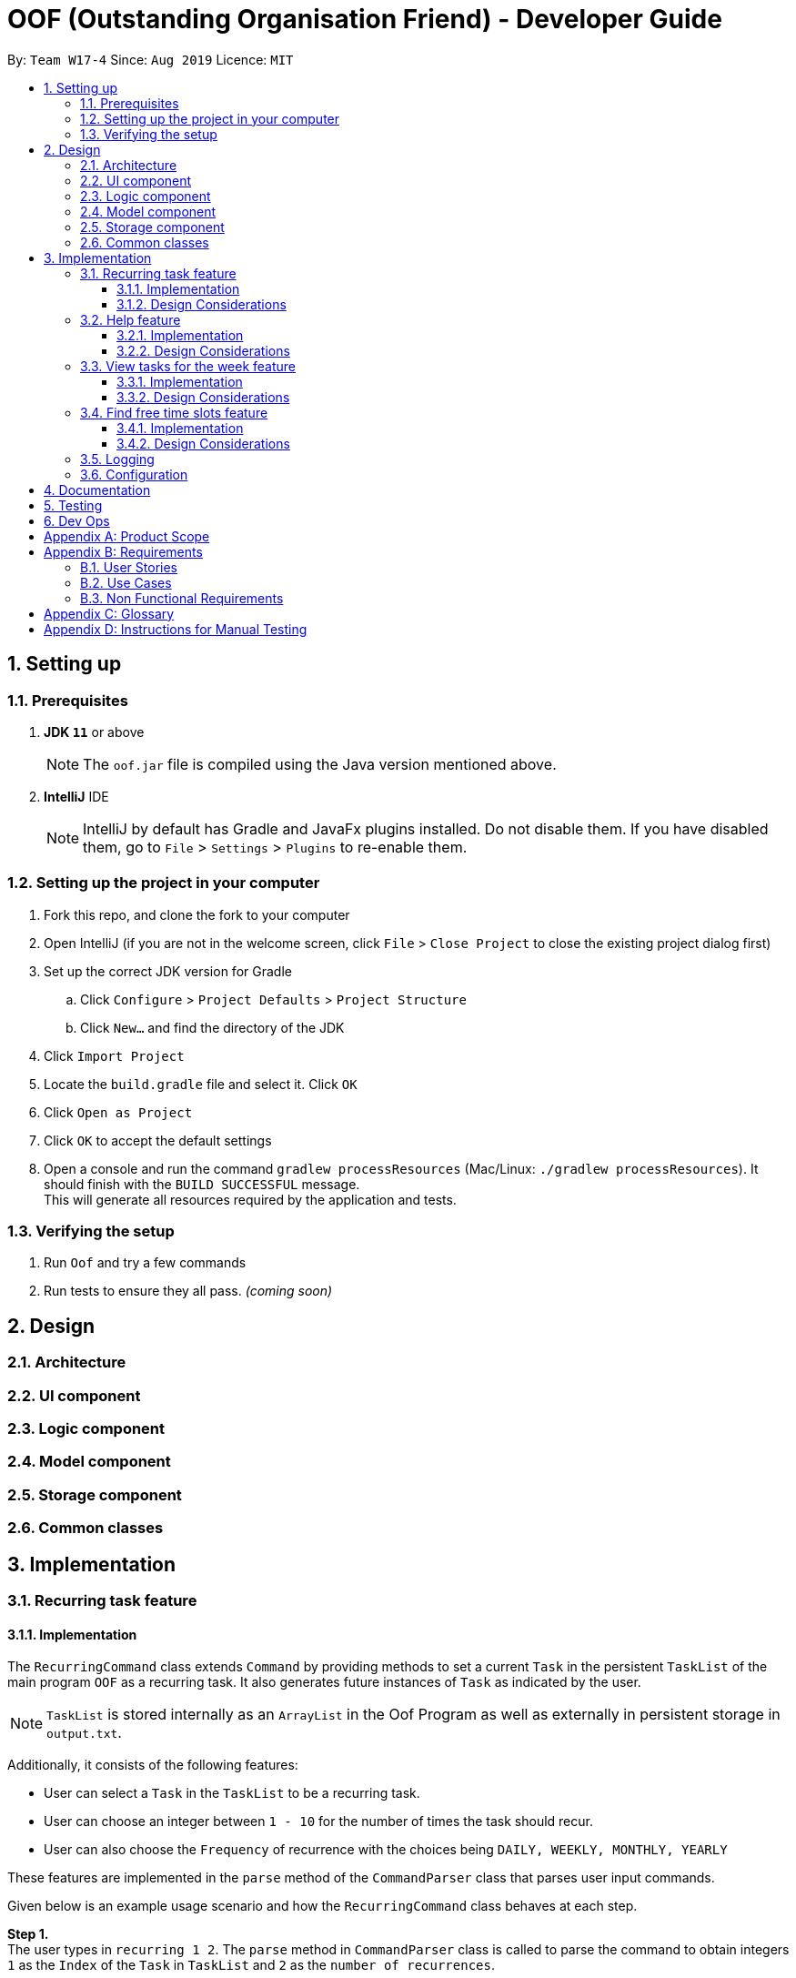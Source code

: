 ﻿= OOF (Outstanding Organisation Friend) - Developer Guide
:site-section: DeveloperGuide
:toc:
:toclevels: 3
:toc-title:
:toc-placement: preamble
:sectnums:
:imagesDir: images
:stylesDir: stylesheets
:xrefstyle: full
ifdef::env-github[]
:tip-caption: :bulb:
:note-caption: :information_source:
:warning-caption: :warning:
:experimental:
endif::[]
:repoURL: https://github.com/AY1920S1-CS2113T-W17-4/main/tree/master

By: `Team W17-4`      Since: `Aug 2019`      Licence: `MIT`

== Setting up

=== Prerequisites
. *JDK `11`* or above +
[NOTE]
The `oof.jar` file is compiled using the Java version mentioned above. +
. *IntelliJ* IDE
[NOTE]
IntelliJ by default has Gradle and JavaFx plugins installed.
Do not disable them. If you have disabled them, go to `File` > `Settings` > `Plugins` to re-enable them.

=== Setting up the project in your computer
. Fork this repo, and clone the fork to your computer
. Open IntelliJ (if you are not in the welcome screen, click `File` > `Close Project` to close the existing project dialog first)
. Set up the correct JDK version for Gradle
.. Click `Configure` > `Project Defaults` > `Project Structure`
.. Click `New...` and find the directory of the JDK
. Click `Import Project`
. Locate the `build.gradle` file and select it. Click `OK`
. Click `Open as Project`
. Click `OK` to accept the default settings
. Open a console and run the command `gradlew processResources` (Mac/Linux: `./gradlew processResources`). It should finish with the `BUILD SUCCESSFUL` message. +
This will generate all resources required by the application and tests.

=== Verifying the setup

. Run `Oof` and try a few commands
. Run tests to ensure they all pass. _(coming soon)_

== Design

[[Design-Architecture]]
=== Architecture

=== UI component

=== Logic component

=== Model component

=== Storage component

=== Common classes

== Implementation

=== Recurring task feature

==== Implementation

The `RecurringCommand` class extends `Command` by providing methods to set a current `Task` in the persistent `TaskList` of the main program `OOF` as a recurring task. It also generates future instances of `Task` as indicated by the user.

[NOTE]
`TaskList` is stored internally as an `ArrayList` in the Oof Program as well as externally in persistent storage in `output.txt`.

Additionally, it consists of the following features:

* User can select a `Task` in the `TaskList` to be a recurring task.
* User can choose an integer between `1 - 10` for the number of times the task should recur.
* User can also choose the `Frequency` of recurrence with the choices being `DAILY, WEEKLY, MONTHLY, YEARLY`

These features are implemented in the `parse` method of the `CommandParser` class that parses user input commands.

Given below is an example usage scenario and how the `RecurringCommand` class behaves at each step.

*Step 1.* +
The user types in `recurring 1 2`. The `parse` method in `CommandParser` class is called to parse the command to obtain integers `1` as the `Index` of the `Task` in `TaskList` and `2` as the `number of recurrences`.

[WARNING]
`OofException` will be thrown if the user enters invalid commands.

*Step 2.* +
The `parse` method then prompts the user to input the `frequency` of recurrence. +

[TIP]

The choices are as follows: +
1. DAILY +
2. WEEKLY + 
3. MONTHLY +
4. YEARLY +

The user chooses `1`. The `parse` method then parses the command to obtain an integer `1` which sets the `Frequency` of recurrence as `DAILY`.

[WARNING]
`OofException` will be thrown if the user enters invalid commands.

*Step 3.* +
A new instance of `RecurringCommand` class is returned to the main `Oof` program with the parameters `1, 2, 1` as described above. The `execute` method of `RecurringCommand` class is then called.

*Step 4.* +
The `setRecurringTask` method in `RecurringCommand` class is then called by `execute` method. This method does three main things: 

* Calls `getTask` method from `TaskList` class to get the user selected `Task`.
* Updates the `Task` to a `recurring Task` by: +
** Calling `setFrequency` method in `Task` class to set `Frequency` to `DAILY`
** Calling `deleteTask` and `addTaskToIndex` methods in `TaskList` class to update the selected `Task`.
* Calls `recurInstances` method in `RecurringCommand` class to set upcoming recurring `Tasks` based on user selected `Number of recurrences` and `Frequency` by:
** `recurInstances` method calls `dateTimeIncrement` method in `RecurringCommand` class to increment the `DateTime` based on the user input `Frequency`.

*Step 5.* +
After `setRecurring` method finishes its execution, the `execute` method continues on to print the updated `TaskList` by calling `printRecurringMessage` method in `Ui` class and saves the new `Tasks` into persistent storage by calling `writeToFile` method in `Storage` class.

The following activity diagram summarises what happens when a user executes a new command:

image::RecurringCommandActivityDiagram.png[]

==== Design Considerations

* *Selecting currently available `Task` to be set as a `recurring Task`*
** Rationale: +
It allows the `RecurringCommand` class to capitalise on the existing features of adding `Deadlines` and `Events. 
** Alternatives considered: +
Allow users to add new `recurring Task` instead of selecting from existing `Tasks`. Allowing users to add new recurring tasks strongly overlaps with existing features and this increase coupling in the `OOF` program.
* *Fixing lower bound and upper bound of the `Number of recurrences` to be `1` and `10` respectively*
** Rationale: + 
It ensures a controlled number of recurrences are added to the `TaskList` instead of being a variable amount as a user may unintentionally break the `TaskList`.
** Alternatives considered: + 
Insert an upcoming recurring task when the `recurring Task` is nearing. There may be too many `Tasks` to keep track and add when `OOF` starts up especially in the case when the number of `Tasks` in the `TaskList` gets potentially large. This decreases the scalability of the project in the long run.
* *`Frequency` fixed to four different default frequencies*
** Rationale: + 
It requires significantly less effort to choose from a default list of four options than to manually type in customised time ranges.
** Alternatives considered: +
Users can enter a customised `Frequency` for the `recurring Task`. It may be a viable option to allow users to set such parameters. However, since the `OOF` program is solely a Command Line Interface program, it may not be user friendly for users to enter so many details just to set a customised `Frequency` for the `recurring Task`.

=== Help feature
==== Implementation
The `HelpCommand` class extends `Command` class by providing functions to display a manual with the list of `Command` available and how they may be used in the main program `OOF`.

[NOTE]
The list of `Command` and their instructions are stored externally in persistent storage in `manual.txt`.

In addition, it contains the following feature:
* User may request for `Help` with a specific command.

All `Help` features are implemented in the `parse` method of `CommandParser` class that parses user input.

Provided below is an example scenario of use and how `HelpCommand` class behaves and interact with other relevant classes.

*Step 1:* +
The user enters `help Deadline`. The `parse` method in `CommandParser` class is called to parse the user input to obtain the String `Deadline` as the `keyword` that the user requires `Help` for.

[WARNING]
`OofException` will be thrown is the user enters an invalid command.

*Step 2:* +
The `execute` method of `HelpCommand` class will read the list of `Command` and their instructions from persistent storage in `manual.txt` and store them into a `commands` ArrayList by calling the `readManual` method from `Storage` class.

* *Step 2a:* +
The `readManual` method of `Storage` class will retrieve and read `manual.txt` from persistent storage by using `FileReader` abstraction on `File` abstraction.
* *Step 2b:* +
The `BufferedReader` abstraction will then be performed upon `FileReader` abstraction to allow `manual.txt` to be read line-by-line, adding each line as an element of the `commands` ArrayList. The `commands` ArrayList is then returned to the `execute` method of `HelpCommand` class.

[WARNING]
`OofException` will be thrown if `manual.txt` is unavailable, resulting in `IOException` getting caught.

*Step 3:* +
If the `keyword` is empty, the `printHelpCommands` method of `Ui` class will be called. The elements of `commands` ArrayList will then be printed in ascending order through the use of a for loop. +

If the `keyword` is specified, the `individualQuery` method of `HelpCommand` class will be called with the `keyword` and `commands` ArrayList as parameters.

* *Step 3a:* +
The first segment of each element in the `commands` ArrayList will be retrieved by adding a String `command` delimited by two whitespaces.

* *Step 3b:* +
Once a check is completed to ensure that `command` is not empty, both `keyword` and `command` String will be formatted through the use of `toUpperCase` function and String comparison will be performed through the use of `equals`.
If they match, that particular element of `commands` ArrayList will be stored into a String called `description` and the for loop will break before returning `description` to the `execute` method of `HelpCommand`.

[WARNING]
`OofException` will be thrown is no successful match between `keyword` and `command` String is found.

*Step 4:* +
The `execute` method of `HelpCommand` calls `printHelpCommand` in `Ui` class with `description` String as the parameter. This is where the individual `Command` and its instruction will be printed.

The following activity diagram summarises what will happen when a user executes a `Help` command:

image::HelpCommandActivityDiagram.png[]

==== Design Considerations
* Created `manual.txt` to store available commands and their instructions
** Rationale: +
With scalability in mind, the use of persistent storage will grant developers a common location to update the list of `Command` and their instructions.

** Alternatives Considered: +
Numerous String variables can be added to an ArrayList through the `HelpCommand` class. This would not require the use of `File`, `FileReader` or `BufferedReader` abstractions.
However, this would bring developers inconvenience during project extension as more functions will be added and this may eventually lead to unorganised code, especially in the `HelpCommand` class.

* Implement ArrayList to display `Help` for an individual command and its instructions
** Rationale: +
The use of ArrayList offers flexibility due to its unconfined size. This allows increased convenience and scalability due to the large list of `Command` and their instructions available to our users.

** Alternatives Considered: +
The use of an Array will allow increased efficiency given the smaller number of `Command` we had in our earlier versions, such as `v1.1`.
However, this is not a beneficial solution in the long run as we create extensions and expand upon `OOF`.

=== View tasks for the week feature

image::ViewWeekLarge.png[]

==== Implementation

The `ViewWeekCommand` class extends `Command` by providing methods to display tasks for a particular week.

[NOTE]
The command can be run in the `OOF` program without a specific `date` e.g. `viewweek` instead of `viewweek 01 01 2019`. In this case, the `ViewWeek` command prints tasks for the current week. The same applies if the date entered by the user is invalid.

Features elaborated:

* The output of the `ViewWeekCommand` is ANSI colour enabled.This distinguishes the different days of the week in the output.

[WARNING]
As the output is ANSI colour enabled, there is a need to enable ANSI colour support on Windows machines.

[cols="30%, 70%"]
|===
|*Type of fix*|*Description*
|Permanent fix|
Enter the command `CMD / POWERSHELL: reg add HKCU\Console /v VirtualTerminalLevel /t REG_DWORD /d 1` in either `CMD` / `POWERSHELL`.

Launch a new console window to activate the changes.

_Disable line wrapping in terminal for optimal view._|
Adhoc fix for `POWERSHELL`|
run `OOF` with the command `java -jar .\v1.X.jar \| Out-Host`|
|===

* The output of `ViewWeekCommand` resizes automatically based on the length of the `description` of tasks.

image::ViewWeekEmpty.png[]

Given below is an example usage scenario and how the 'ViewWeekCommand` class behaves at each step.

[NOTE]
Due to heavy abstraction in the Ui and the limitation of the software used to draw UML diagrams, trivial helper functions in the Ui to print the output will be omitted.

*Step 1.* +
The user types in `viewweek`. The `parse` method in the `CommandParser` class returns a new `ViewWeekCommand` object.

*Step 2.* +
Since no date is passed by the user, the constructor for `ViewWeekCommand` class retrieves the current date using the `calendar.get()` methods. The `execute` method in `ViewWeekCommand` class is then called by the `Oof.run()` method in the main class `Oof`.

*Step 3.* +
In the `execute` method, the first day of the week is retrieved using the `getStartDate()` method in  the current class for indexing purposes. Tasks are to be sorted into the data structure of `ArrayList<ArrayList<String[]>>` called `calendarTasks`. The size of `calendarTasks` is `7` which represents each day in the current week. Each index in `calendarTasks` is an `arrayList`of `string[]` which represents the tasks in that respective day of the week in the form of `{TIME, DESCRIPTION}`.

*Step 4.* +
The `execute` method iterates through the current list of tasks and parses the `date`, `time` and `description` of each task. The `dateMatches()` method is then called to verify if the task falls in the same week as the current week. If the current task falls in the current week, the `date` of the task is compared with the first day of the week to obtain an `index` to slot the task into calendarTasks.

*Step 5.* +
The task is then added to calendarTask using the `addEntry()` method. After iterating through the current list of tasks, the `printViewWeek() method` in `Ui` class is then called to print the tasks for the current week.

*Step 6.* +
In the `printViewWeek()` method, 3 main methods are being called to print the final output. Firstly, `printViewWeekHeader()` method is called to print the header of the output which consists of the top border and the days of the current week.

*Step 7.* +
Secondly, `printViewWeekBody()` method is called to print the dates of the current week in the next line of output.

*Step 8.* +
Lastly, `printViewWeekDetails()` method is called to print relevant empty lines, tasks and the bottom border of the final output.

The following object diagram summarises what happens when a user executes a new command:

image::ViewWeekSequenceDiagram.png[]

[NOTE]
The lifeline of the User is a bar due to limitations in the software used to draw the diagram. Full details of the entire program are omitted to prevent over-cluttering of the diagram.

==== Design Considerations

* *Resizing column size instead of wrapping description of tasks*
** Rationale: +
Each task has a different description length and timing. Thus, it may be difficult to come up with a logic to wrap at indexes that make the output sensible. Furthermore, it is more difficult to find a one size fits all logic than to resize the columns to fit the task `description` and `time`.
** Alternatives considered: +
Truncating the description of tasks so that no resizing nor wrapping is needed. A lot of information may be lost in this process and the `ViewWeekCommand` may not be very useful to the user in this case.
* *Coloured output instead of plain output*
** Rationale: +
It clearly demarcates the header and borders of the output and highlights the dates shown in the `ViewWeekCommand` output. Without the coloured scheme, users still need to scan through the headers to realise the useful task information is located below it.
** Alternatives considered: +
The tasks in each day can be classified into visual blocks to aid the users into visualising the timeline in each day. In addition to that, the tasks in each day has already been chronologically sorted in the `ViewWeekCommand` class. This alternative can be an extension to be used in conjunction with `Find free time slots` in future milestones.

=== Find free time slots feature

==== Implementation

The `FreeCommand` class extends `Command` by providing methods to search for free time slots by determining if `Event` times stored in the persistent `TaskList` of the main program `OOF` clashes with a default time slot of 07:00 to 00:00 in the user specified date.

[NOTE]
`TaskList` is stored internally as an `ArrayList` in the Oof Program as well as externally in persistent storage in `output.txt`.

All features are implemented in the parse method of the CommandParser class that parses user input commands.

Given below is an example usage scenario and how the `FreeCommand` class behaves at each step.

*Step 1.* +
The user enters `free 30-10-2019`. The `parse` method in the `CommandParser` class is called to parse the input to obtain `30-10-2019` as the date to search for free time slots in.

[WARNING]
`OofException` will be thrown if the user enters an invalid command.

*Step 2.* +
The `execute` method in `FreeCommand` class is then called by the `Oof.run()` method in the main class `Oof`.

*Step 3.* +
The `findFreeTime` method in `FreeCommand` class is then called by the `execute` method. This method does four main things:

* Finds all `Event` previously stored by the user and checks if it lies within the date given.
* Calls `sortByTime` method in `FreeCommand` class to sort all `Event` start and end times in ascending order.
* Checks if an `Event` coincides with a time slot.
* Prints the time slots with the relevant details by:
** Calling `printEventDescription` method in `Ui` class if `Event` coincides with the time slot
** Calling `printFreeSlot` method in `Ui` class if `Event` does not coincide with a time slot.

The following activity diagram summarises what happens when a user executes a new command:

image::FreeCommandActivityDiagram.png[]

==== Design Considerations

* *Selecting a single date to search free time slots in.*
** Rationale: +
Allows the user to view which time slots they have free time in for a specific day so that they can quickly schedule
team meetings.
** Alternatives considered: +
Allow users to specify an end date in which they want search for free time slots up to instead of just a single date.
Allowing users to do so will result in displaying unwanted time slots such as during hours where users are
resting which would lead to redundant display of free time slots.

* *Displaying free time slots in hourly blocks.*
** Rationale: +
This would give users a clean and easy view of the free time slots for that specific day.
** Alternatives considered: +
Show free time slots in user-specified time blocks. This alternative can be an extension of the current implementation
of the `FreeCommand` class.

=== Logging

=== Configuration

== Documentation

== Testing

== Dev Ops

[appendix]
== Product Scope 

*Target User Profile*: 

* Has a need to manage multiple tasks at once 
* Prefer desktop Command-Line-Interface (CLI) over other types 
* Able to type on the keyboard really fast 
* Prefers typing over mouse input 
* Proficient in using CLI applications 

*Value proposition*: manage contacts faster than a typical mouse/GUI driven app

[appendix]
== Requirements

=== User Stories

Priorities: High (must have) - `* * \*`, Medium (nice to have) - `* \*`, Low (unlikely to have) - `*`
[cols="5%,10%,10%,15%,30%,30%"]
|===
|*S/N*|*Use Case No*|*Priority Level*|*As a ...*|*I can ...*|*So that I can ...*
|01|01|* * *|University Student|Add a task|Won’t forget the tasks I have to complete
|02|02|* * *|University Student|Mark a task as complete|Can keep track of what is left to be completed 
|03|03|* * *|University Student|View my tasks in a calendar|Can manage my time properly 
|04|04|* *|University Student|View a summary of tomorrow’s task|Will know what to expect for the next day 
|05|05|* * *|University Student|Add an event with the relevant dates, start and end times|Can keep track of my upcoming appointments and examinations 
|06|06|* * *|University Student|Get reminders of deadlines due within 24 hours|Can prioritize those tasks to be completed first 
|07|07|* * *|University Student|Sort my tasks|Can see my tasks in chronological order
|08|08|*|University Student|Find my tasks|Do not need to scroll through the entire calendar to find certain tasks 
|09|09|* *|Double degree University student|Color code the tasks|Can quickly distinguish different type of tasks 
|10|10|* *|University Student|View my tasks for the week|Can plan my time for the week 
|11|11|* * *|Busy University Student|Find free time slots|Will know which dates and times I am free to conduct project meetings 
|12|12|* * *|University Student|Cancel events|Keep my schedule updated 
|13|13|* * *|University Student|Postpone the deadline of tasks|Can properly manage my priorities 
|14|14|* *|University Student who procrastinates|View undone tasks carried forward to the next day in a bright color|Will know what assignments are lagging behind 
|15|15|* * *|University Student|Add a recurring task|Do not have to do it multiple times 
|16||*|Impatient University Student|Quickly type in one-liner commands|Can see the tasks being updated in the program quickly 
|17||*|University Student|View trends for my tasks|Can see if I am lagging behind 
|18||* *|Paranoid University Student|Choose the threshold before the programs sends an alert for me to complete my tasks|Can stay ahead of my schedule 
|19||*|Organized University Student|View all the tasks in a strict format|Will know what to type to enter my tasks 
|20||*|University Student in NUSSU|Export my calendar to a shareable format|Can quickly share my schedule with other people 
|21||* *|University Student|Have a do-after task|Know what tasks need to be done after completing a specific task
|22||* * *|University Student|Have a task that needs to be done within a time period|Can better plan my schedule 
|23||*|University Student|Add my estimated time taken to complete a task|Know how much free time I would have 
|24||* *|Undergraduate Tutor|Have two instances of calendar|Can separate my tutor tasks and personal tasks 
|25||* *|University Student|Filter my calendar by different categories|Can view my tasks for that category easier 
|26||* * *|University Student|Add a tentative task|Can confirm it at a later date 
|27||* * *|University Student|View all commands|Do not need to memorise all the commands 
|28||* * *|University Student|Get warnings if an event I add clashes with an existing event|Will not have multiple events at the same time 
|29||*|University Student|Sync my tasks to my phone via bluetooth|Can view my tasks on the go and not just on my laptop
|30||**|University Student|Print out my tasks stored|Can view my tasks even if my laptop runs out of battery
|===

=== Use Cases
(MSS refers to Main Success Scenario.)

*System: Outstanding Organization Friend (OOF)* +
*Use case: UC01 - Add a task* +
*Actor: User* + 
*MSS:*

. User wants to add a task.
. OOF requests for description of the task.
. User enters the description of the task.
. OOF records the task and displays the description.

Use case ends.

*Extensions:*

* OOF detects empty date and time in description of task.
** OOF requests for date and time of task.
** User enters required data.
** Use case resumes from step 4. 
* OOF detects a clash in date and time with another task.
** OOF warns the User of such a clah by displaying the task(s) that clash(es)    	and prompts for continuation or cancellation.
** User decides for continuation or cancellation.
** OOF requests to confirm decision.
** User confirms decision.
** Use case ends if the User decides to cancel the action. Use case resumes from 		step 4 otherwise. 
* At any time, User chooses to re-enter task description.
** OOF requests confirmation to re-enter task description. 
** User confirms to re-enter task description. 
** Use case resumes from step 3.

*System: Outstanding Organization Friend (OOF)* +
*Use case: UC02 - Mark a task as complete* +
*Actor: User* +
*MSS:* 

. User wants to mark a task as complete.
. OOF requests for index of task to mark as complete.  
. User enters the index of the task to mark as complete. 
. OOF records the task completion status and displays the description. 

Use case ends.   

*Extensions:*

* OOF detects non-existent index of task.   
** OOF requests for existent index and displays a range of indexes to choose from.
** User enters required data. 
** Use case resumes from step 4. 

*System: Outstanding Organization Friend (OOF)* +
*Use case: UC03 - View tasks in calendar* +
*Actor: User* + 
*MSS:* 

. User wants to view tasks in calendar format.
. OOF requests for range of index of the tasks the user wishes to view in calendar format.
. User enters the range of index of the task to view in calendar format.
. OOF displays the tasks requested in calendar format.

Use case ends.   

*Extensions:*

* OOF detects non-existent index of task in the range.    
** OOF requests for existent index and displays a range of indexes to choose from. 
** User enters required data. 
** Use case resumes from step 4. 

*System: Outstanding Organization Friend (OOF)* +
*Use case: UC04 - View a summary of the next day’s tasks* +   
*Actor: User* +
*MSS:*

. User wants to view a summary of the next day’s tasks. 
. OOF requests for user input. 
. User enters the summary command.
. OOF displays the summary of the next day’s tasks.

Use case ends.   

*Extension:*

* OOF detects there are no tasks for the next day.
** OOF prints to the console to warn User that there are no tasks for the next day.
** Use case resumes from step 4.

*System: Outstanding Organization Friend (OOF)* +
*Use case: UC05 - Adding tasks with date and time* + 
*Actor: User* +
*MSS:*

. User wants to add a task with date, start and end time.
. OOF requests for description, date, start and end time of the task.
. User enters the requested details.
. OOF records the task and displays the task recorded.

Use case ends.

*Extension:*

* OOF detects an error with the entered data.
** OOF requests for the correct data.
** User enters new data.
** Steps 3a1-3a2 are repeated until the data entered are correct.
** Use case resumes from step 4.
* At any time, User choose to stop adding a task.
** OOF requests to confirm the cancellation.
** User confirms the cancellation.
** Use case ends.

*System: Outstanding Organization Friend (OOF)* +
*Use case: UC06 - Reminder for expiring tasks (within 24hrs)*  +
*Actor: User* +
*MSS:*

. User chooses to activate the reminder for expiring tasks.
. OOF requests for confirmation of this action.
. User confirms the action.
. OOF displays the expiring tasks everytime OOF is started.

Use case ends.

*Extensions:*

* At any time, User chooses to cancel the activation.
** OOF requests to confirm the cancellation.
** User confirms the cancellation.
** Use case ends.

*System: Outstanding Organization Friend (OOF)*  +
*Use case: UC07 - Sort tasks in chronological order* +
*Actor: User* +
*MSS:*

. User requests to sort current tasks in chronological order.
. OOF requests for confirmation of this action.
. User confirms this request.
. OOF sorts and displays the tasks in chronological order.

Use case ends.

*Extensions:*

* OOF detects that there are no tasks to be sorted.
** OOF warns User that there are no tasks to be sorted
** Use case ends.
* At any time, User chooses to cancel the request.
** OOF requests to confirm the cancellation.
** User confirms the cancellation.
** Use case ends.

*System: Outstanding Organization Friend (OOF)* +
*Use case: UC08 - Find tasks* +
*Actor: User* +
*MSS:* 

. User requests to find certain tasks.
. OOF requests for the description of the tasks.
. User enters a description of the tasks.
. OOF displays the tasks that match the description.

Use case ends.

*Extensions:*

* OOF detects that there are no tasks that match the description given.
** OOF requests for the User to enter a new description.
** User enters a new description.
** Steps 3a1-3a2 are repeated until at least one task matches the description.
** Use case resumes from step 4.
* At any time, User chooses the stop finding tasks.
** OOF requests to confirm the request.
** User confirms the requests.
** Use case ends.

*System: Outstanding Organization Friend (OOF)* +
*Use case: UC09 - Colour code tasks* +
*Actor: User* +
*MSS:*

. User requests to colour code tasks.
. OOF displays the current tasks present in the program and prompts for the tasks to be colour coded and their respective colours to be coded.
. User enters the required information.
. OOF displays the current tasks present after colour coding the selected tasks.

Use case ends.

*Extensions:*

* OOF detects that there are no tasks to be colour coded.
** OOF displays the warning that no tasks are available to be colour coded.
** Use case ends.
* OOF detects an error in the information entered.
** OOF prompts for User to enter the correct information.
** User enters the correct information.
** Steps 3a1-3a2 are repeated until the User enters in the correct information.
** Use case resumes from step 4.
* At any time, User requests to cancel this action.
** OOF requests to confirm the cancellation.
** User confirms the cancellation.
** Use case ends.

*System: Outstanding Organization Friend (OOF)* +
*Use case: UC10 - View tasks for the week* +
*Actor: User* +
*MSS:*

. User requests to view tasks for the week.
. OOF requests to confirm the request.
. User confirms the request.
. OOF displays the tasks for the week.

Use case ends.

*Extensions:*

* OOF detects that there are no tasks for the week.
** OOF warns the User that there are no tasks for the week.
** Use case ends.
* At any time, User chooses to cancel this action.
** OOF requests for confirmation.
** User confirms the requests.
** Use case ends.

*System: Outstanding Organization Friend (OOF)* +
*Use case: UC11 - Find free time slots* +
*Actor: User* +
*MSS:*

. User requests to find free time slots.
. OOF requests for the time period from the User.
. User enters in the time period of interest.
. OOF displays the free time slots within the time period.

Use case ends.

*Extensions:*

* OOF detects that the time period entered is invalid.
** OOF requests for the User to input a valid time period.
** User enters a valid time period.
** Steps 3a1-3a2 are repeated until a valid time period is entered.
** Use case resumes from step 4.
* At any time, User chooses to cancel the action.
** OOF requests for confirmation.
** User confirms the request.
** Use case ends.

*System: Outstanding Organization Friend (OOF)* +
*Use case: UC12 - Delete tasks* +
*Actor: User* +
*MSS:*

. User requests to delete tasks.
. OOF lists the current tasks saved in the program and prompts User to select the task to be deleted.
. User chooses the task to be deleted.
. OOF deletes and display the task that was deleted and the number of tasks saved in the program.

Use case ends.

*Extensions:*

* OOF detects that there are no tasks saved in the program.
** OOF warns the User that there are no tasks to be deleted.
** Use case ends.
* OOF detects an error in the task that was selected by the User.
** OOF prompts the user to enter a valid input.
** User enters a valid input.
** Steps 3a1-3a2 are repeated until the User enters a valid input.
** Use case resumes from step 4.
* At any time, User chooses to cancel the action.
** OOF requests for confirmation from the User.
** User confirms the cancellation.
** Use case ends.

*System: Outstanding Organization Friend (OOF)* +
*Use case: UC13 - Postpone tasks* +
*Actor: User* +
*MSS:*

. User requests to postpone a task.
. OOF displays the current tasks saved in the program and prompts the User the indicate the task to be postponed and its postponed date.
. User enters the task and the postponed date.
. OOF displays the task that was postponed with its new deadline.

Use case ends.

*Extensions:*

* OOF detects that there are no tasks saved in the program.
** OOF warns the User that there are no tasks to be postponed.
** Use case ends.
* OOF detects an error in the task that was selected by the User.
** OOF prompts the user to enter a valid input.
** User enters a valid input.
** Steps 3a1-3a2 are repeated until the User enters a valid input.
** Use case resumes from step 4.
* At any time, User chooses to cancel the action.
** OOF requests for confirmation from the User.
** User confirms the cancellation.
** Use case ends.

*System: Outstanding Organization Friend (OOF)* +
*Use case: UC14 - Overdue tasks* +
*Actor: User* +
*MSS:* 

. User requests to highlight tasks that are overdue.
. OOF requests to confirm the request.
. User confirms the request.
. OOF displays the overdue tasks

Use case ends.

*Extensions:*

* OOF detects that there are no overdue tasks.
** OOF warns the User that there are no overdue tasks.
** Use case ends.
* At any time, User chooses to cancel the activation.
** OOF requests to confirm the cancellation.
** User confirms the cancellation.
** Use case ends.



*System: Outstanding Organization Friend (OOF)* +
*Use case: UC15 - Recurring tasks* +
*Actor: User* +
*MSS:*

. User chooses to add recurring tasks.
. OOF displays the current tasks saved in the program and prompts the User to input the task that is recurring and its respective frequency.
. User enters the task and recurring frequency.
. OOF displays the task selected and automatically adds the recurring task at relevant time intervals.

Use case ends.

*Extensions:*

* OOF detects that there are no tasks saved in the program.
** OOF warns the User that there are no tasks to be marked as recurring.
** Use case ends.
* OOF detects an error in the task that was selected by the User.
** OOF prompts the user to enter a valid input.
** User enters a valid input.
** Steps 3a1-3a2 are repeated until the User enters a valid input.
** Use case resumes from step 4.
* At any time, User chooses to cancel the action.
** OOF requests for confirmation from the User.
** User confirms the cancellation.
** Use case ends.
	
=== Non Functional Requirements

. Should work on any mainstream OS as long as it has Java 11 or above installed 
. Should be able to hold up to 200 tasks/events without performance deterioration 
. A user with above average typing speed for regular English Text should be able to store their tasks faster using commands than using the mouse

[appendix]
== Glossary
[[mainstream-os]] Mainstream OS::
Windows, Linux, Unix, OS-X

[appendix]
== Instructions for Manual Testing
